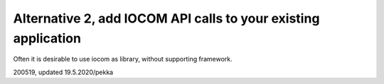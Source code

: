 Alternative 2, add IOCOM API calls to your existing application
===============================================================

Often it is desirable to use iocom as library, without supporting framework. 


200519, updated 19.5.2020/pekka
